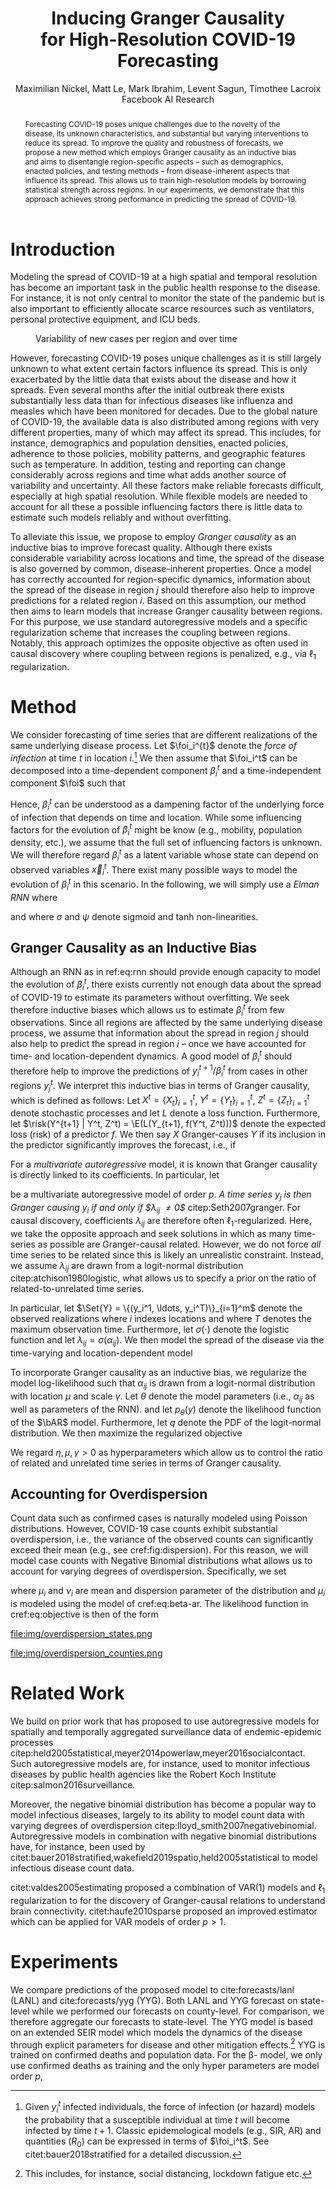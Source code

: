 #+MACRO: NEWLINE @@latex:\\@@ @@html:<br>@@
#+Title: Inducing Granger Causality {{{NEWLINE}}} for High-Resolution COVID-19 Forecasting
#+Author: Maximilian Nickel, Matt Le, Mark Ibrahim, Levent Sagun, Timothee Lacroix {{{NEWLINE}}} Facebook AI Research
#+Publisher: Facebook AI Research

#+OPTIONS: toc:nil date:nil

#+LATEX_CLASS: tufte
#+LATEX_CLASS_OPTIONS: [nobib]
#+LATEX_HEADER: \usepackage[svgnames]{xcolor}
#+LATEX_HEADER: \usepackage{times}
#+LATEX_HEADER: \usepackage{hyperref}
#+LATEX_HEADER: \usepackage{url}


#+LATEX_HEADER: \makeatletter
#+LATEX_HEADER: \renewcommand{\maketitle}{%
#+LATEX_HEADER:   \newpage
#+LATEX_HEADER:   \global\@topnum\z@% prevent floats from being placed at the top of the page
#+LATEX_HEADER:   \begingroup
#+LATEX_HEADER:     \setlength{\parindent}{0pt}%
#+LATEX_HEADER:     \setlength{\parskip}{4pt}%
#+LATEX_HEADER:     {\Large\bf\@title}\par
#+LATEX_HEADER:     {\normalfont\normalsize\@author}\par
#+LATEX_HEADER:   \endgroup
#+LATEX_HEADER:   \thispagestyle{plain}% suppress the running head
#+LATEX_HEADER:   \tuftebreak% add some space before the text begins
#+LATEX_HEADER:   \@afterindentfalse\@afterheading% suppress indentation of the next paragraph
#+LATEX_HEADER: }

#+LATEX_HEADER: % Paragraph indentation and separation for normal text
#+LATEX_HEADER: \renewcommand{\@tufte@reset@par}{%
#+LATEX_HEADER:   \setlength{\RaggedRightParindent}{0pt}%
#+LATEX_HEADER:   \setlength{\JustifyingParindent}{0pt}%
#+LATEX_HEADER:   \setlength{\parindent}{0pt}%
#+LATEX_HEADER:   \setlength{\parskip}{0.5pc}%
#+LATEX_HEADER: }
#+LATEX_HEADER: \@tufte@reset@par
#+LATEX_HEADER: \makeatother
#+LATEX_HEADER: \fancyhead[RE,RO]{\newlinetospace{\color{gray}\plaintitle}\quad\thepage}

#+LATEX_HEADER: \usepackage{amsmath}
#+LATEX_HEADER: \usepackage{amssymb}
#+LATEX_HEADER: \usepackage{mathtools}
#+LATEX_HEADER: \usepackage{cleveref}
#+LATEX_HEADER: \usepackage{svg}
#+LATEX_HEADER: \usepackage{bm}
#+LATEX_HEADER: \usepackage{booktabs}
#+LATEX_HEADER: \usepackage{multirow}
#+LATEX_HEADER: \usepackage{grffile}
#+LATEX_HEADER: \usepackage{pgfplots}
#+LATEX_HEADER: \usepackage[caption=false]{subfig}
#+LATEX_HEADER: \usepackage{wrapfig}
#+LATEX_HEADER: \usepackage{microtype}
#+LATEX_HEADER: \usepackage{xspace}

#+LATEX_HEADER: \pgfplotsset{compat=newest}
#+LATEX_HEADER: \usepackage{tikz}
#+LATEX_HEADER: \usetikzlibrary{positioning,quotes}

#+LATEX_HEADER: \usepackage[style=authoryear,backend=bibtex,natbib,maxcitenames=2,doi=false]{biblatex}
#+LATEX_HEADER: \addbibresource{./references.bib}

#+LATEX_HEADER: \hypersetup{
#+LATEX_HEADER:     colorlinks = true,
#+LATEX_HEADER:     allcolors = {DarkBlue}
#+LATEX_HEADER: }

#+LATEX_HEADER: \renewcommand{\vec}[1]{\bm{#1}}
#+LATEX_HEADER: \newcommand{\AR}{\text{AR}}
#+LATEX_HEADER: \newcommand{\bAR}{\ensuremath{\beta}\text{-AR}\xspace}
#+LATEX_HEADER: \newcommand{\Set}[1]{\mathcal{#1}}
#+LATEX_HEADER: \newcommand{\risk}{\mathcal{R}}
#+LATEX_HEADER: \newcommand{\foi}{\underline{\lambda}}
#+LATEX_HEADER: \newcommand{\E}{\mathbb{E}}
#+LATEX_HEADER: \newcommand{\todo}[1]{{\color{red} #1}}

#+LATEX_HEADER: %\author{Maximilian Nickel\\Facebook AI Research\\New York, NY\\\texttt{maxn@fb.com}}

#+BEGIN_abstract
Forecasting COVID-19 poses unique challenges due to the novelty of the disease,
its unknown characteristics, and substantial but varying interventions to reduce
its spread. To improve the quality and robustness of forecasts, we propose a new
method which employs Granger causality as an inductive bias and aims to
disentangle region-specific aspects -- such as demographics, enacted policies,
and testing methods -- from disease-inherent aspects that influence its spread.
This allows us to train high-resolution models by borrowing statistical strength
across regions. In our experiments, we demonstrate that this approach achieves
strong performance in predicting the spread of COVID-19.
#+END_abstract

* Introduction
Modeling the spread of COVID-19 at a high spatial and temporal resolution has
become an important task in the public health response to the disease. For
instance, it is not only central to monitor the state of the pandemic but is
also important to efficiently allocate scarce resources such as ventilators,
personal protective equipment, and ICU beds.

#+ATTR_LATEX: :float margin :width \columnwidth :offset 20em
#+CAPTION: Variability of new cases per region and over time
[[file:img/cases_italy.png]]

However, forecasting COVID-19 poses unique challenges as it is still largely
unknown to what extent certain factors influence its spread. This is only
exacerbated by the little data that exists about the disease and how it spreads.
Even several months after the initial outbreak there exists substantially less
data than for infectious diseases like influenza and measles which have been
monitored for decades. Due to the global nature of COVID-19, the available data
is also distributed among regions with very different properties, many of which
may affect its spread. This includes, for instance, demographics and population
densities, enacted policies, adherence to those policies, mobility patterns, and
geographic features such as temperature. In addition, testing and reporting can
change considerably across regions and time what adds another source of
variability and uncertainty. All these factors make reliable forecasts
difficult, especially at high spatial resolution. While flexible models are
needed to account for all these a possible influencing factors there is little data
to estimate such models reliably and without overfitting.

To alleviate this issue, we propose to employ /Granger
causality/ as an inductive bias to improve forecast quality. Although there
exists considerable variability across locations and time, the spread of the disease is
also governed by common, disease-inherent properties. Once a model has correctly
accounted for region-specific dynamics, information about the spread of the
disease in region $j$ should therefore also help to improve predictions
for a related region $i$. Based on this assumption, our method then aims to
learn models that increase Granger causality between regions.
For this purpose, we use standard autoregressive models and a
specific regularization scheme that increases the coupling between regions.
Notably, this approach optimizes the opposite objective as often used in causal
discovery where coupling between regions is penalized, e.g., via $\ell_1$
regularization.

* Method
We consider forecasting of time series that are different realizations of
the same underlying disease process. Let \(\foi_i^{t}\) denote the /force of
infection/ at time \(t\) in location \(i\).[fn::Given $y^t_i$ infected
individuals, the force of infection (or hazard) models the probability that a
susceptible individual at time $t$ will become infected by time $t+1$. Classic
epidemological models (e.g., SIR, AR) and quantities ($R_0$) can be expressed in terms
of $\foi_i^t$. See citet:bauer2018stratified for a detailed discussion.]
We then assume that $\foi_i^t$ can be decomposed into a time-dependent
component $\beta_i^t$ and a time-independent component $\foi$ such that
\begin{align*}
\foi_i^t = \beta_i^t \foi \quad\text{where}\quad \beta_i^t \in [0, 1],\, \foi > 0
\end{align*}

Hence, $\beta_i^t$ can be understood as a dampening factor of the underlying
force of infection that depends on time and location. While
some influencing factors for the evolution of $\beta_i^t$ might be know (e.g.,
mobility, population density, etc.), we assume that the full set of influencing
factors is unknown. We will therefore regard $\beta_i^t$ as a latent variable whose state
can depend on observed variables $\vec{x}_i^t$. There exist many possible ways
to model the evolution of $\beta_i^t$ in this scenario. In the following, we will
simply use a /Elman RNN/ where
\begin{align}
    \beta_i^t & = \sigma(\vec{w}^\top \vec{z}_t)
    & \vec{z}_t & = \psi(W_z\vec{h}^t_i + \vec{b}_z) \label{eq:rnn} \\
    && \vec{h}_t & = \psi(W_h\vec{x}_i^t + U\vec{h}^{t-1}_i + \vec{b}_h)\notag
\end{align}
and where $\sigma$ and $\psi$ denote sigmoid and tanh non-linearities.

** Granger Causality as an Inductive Bias
Although an RNN as in ref:eq:rnn should provide enough capacity to model the
evolution of $\beta_i^t$, there exists currently not enough data about the
spread of COVID-19 to estimate its parameters without overfitting. We seek
therefore inductive biases which allows us to estimate $\beta_i^t$ from few
observations. Since all regions are affected by the same underlying disease
process, we assume that information about the spread in region $j$ should also
help to predict the spread in region $i$ -- once we have accounted for time- and
location-dependent dynamics. A good model of $\beta_i^t$ should therefore help
to improve the predictions of $y_i^{t+1} / \beta_i^t$ from cases in other
regions $y_j^t$. We interpret this inductive bias in terms of Granger causality,
which is defined as follows: Let $X^t=\{X_t\}_{i=1}^t$, $Y^t=\{Y_t\}_{i=1}^t$,
$Z^t=\{Z_t\}_{i=1}^t$ denote stochastic processes and let $L$ denote a loss
function. Furthermore, let $\risk(Y^{t+1} | Y^t, Z^t) = \E(L(Y_{t+1}, f(Y^t,
Z^t)))$ denote the expected loss (risk) of a predictor $f$. We then say $X$
Granger-causes $Y$ if its inclusion in the predictor significantly improves the
forecast, i.e., if
\begin{equation}
    \risk(Y^{t+1} | Y^t, X^t, Z^t) \ll \risk(Y^{t+1} | Y^t, Z^t)
\end{equation}

For a /multivariate autoregressive/ model, it is known that Granger causality is
directly linked to its coefficients. In particular, let
\begin{equation} \AR(p): \quad y_i^{t+1} =
\sum_{\ell=0}^{p-1} \sum_{j=1}^m \lambda_{ij}^\ell y_j^{t - \ell}
\end{equation}
be a multivariate autoregressive model of order $p$. /A time series $y_j$ is
then Granger causing $y_i$ if and only if $\lambda_{ij} \neq 0$/
citep:Seth2007granger. For causal discovery, coefficients $\lambda_{ij}$ are
therefore often \(\ell_1\)-regularized. Here, we take the opposite approach and
seek solutions in which as many time-series as possible are Granger-causal
related. However, we do not force /all/ time series to be related since this is
likely an unrealistic constraint. Instead, we assume $\lambda_{ij}$ are drawn
from a logit-normal distribution citep:atchison1980logistic, what allows us to
specify a prior on the ratio of related-to-unrelated time series.

#+LATEX: \begin{marginfigure}[5em]
#+ATTR_LATEX: :width \columnwidth :float nil
[[file:img/logit_normal_0.png]]
#+ATTR_LATEX: :width \columnwidth :float nil
[[file:img/logit_normal_-1.png]]
#+ATTR_LATEX: :width \columnwidth :float nil
[[file:img/logit_normal_1.png]]
#+LATEX: \caption{Logit-Normal distribution for different location ($\mu$) and scale parameters $(\sigma)$.}
#+LATEX: \end{marginfigure}

In particular, let \(\Set{Y} = \{(y_i^1, \ldots, y_i^T)\}_{i=1}^m\) denote the
observed realizations where $i$ indexes locations and where $T$ denotes the
maximum observation time. Furthermore, let $\sigma(\cdot)$ denote the
logistic function and let $\lambda_{ij} = \sigma(\alpha_{ij})$. We then
model the spread of the disease via the time-varying and location-dependent model
\begin{equation}
\bAR(p): \quad y_i^{t+1} = &
\sum_{\ell=0}^{p-1} \sum_{j=1}^m \beta_i^t\lambda_{ij}^\ell y_j^{t - \ell} \label{eq:beta-ar}
\end{equation}
To incorporate Granger causality as an inductive bias, we regularize the
model log-likelihood such that $\alpha_{ij}$ is drawn from a logit-normal
distribution with location $\mu$ and scale $\gamma$. Let $\theta$ denote
the model parameters (i.e., $\alpha_{ij}$ as well as parameters of the RNN).
and let $p_\theta(y)$ denote the likelihood function of the $\bAR$
model. Furthermore, let $q$ denote the PDF of the logit-normal
distribution. We then maximize the regularized objective
\begin{equation}
\max_{\theta}\sum_y\log p_\theta(y) + \eta \sum_{ij} \log q(\alpha_{ij}\,|\,\mu,\gamma). \label{eq:objective}
\end{equation}
We regard $\eta, \mu, \gamma > 0$ as hyperparameters which allow us to control
the ratio of related and unrelated time series in terms of Granger causality.

** Accounting for Overdispersion
Count data such as confirmed cases is naturally modeled using Poisson
distributions. However, COVID-19 case counts exhibit substantial overdispersion,
i.e., the variance of the observed counts can significantly exceed their mean
(e.g., see cref:fig:dispersion). For this
reason, we will model case counts with Negative Binomial distributions what
allows us to account for varying degrees of overdispersion. Specifically, we set
\begin{align*}
    y^{t+1}_{i} & \sim \text{NB}(\mu_i^{t}, \nu_i) \\
    \mu^t_i & = \sum_{\ell=0}^{p-1} \sum_{j=1}^m \beta_i^t \lambda_{ij}^\ell y_j^{t - \ell}
\end{align*}
where \(\mu_i\) and \(\nu_i\) are mean and dispersion parameter of the
distribution and $\mu_i$ is modeled  using the \bAR model of
cref:eq:beta-ar.
The likelihood function in cref:eq:objective is then of the form
\begin{equation*}
p_\theta(y) = \frac{\Gamma(y + \nu)}{y!\Gamma(\nu)}\left(\frac{\mu}{\mu +\nu}\right)^{y}\left(1 + \frac{\mu}{\nu}\right)^{-\nu}
\quad \mu > 0, \nu > 0
\end{equation*}

#+LATEX: \begin{marginfigure}[1em]
#+LATEX: \hspace{2.1em}%
#+ATTR_LATEX: :float nil :width .8\columnwidth
file:img/overdispersion_states.png

#+LATEX:\vspace{1em}

#+ATTR_LATEX: :float nil :width \columnwidth
file:img/overdispersion_counties.png
#+LATEX: \caption{Overdispersion of daily case counts in US states and counties with most number of cases.}
#+LATEX: \label{fig:dispersion}
#+LATEX: \end{marginfigure}



** COMMENT Transfer Entropy and Granger Causality
Transfer entropy measures the directed, time-asymmetric transfer of information
between two random processes $Y_i$ and $Y_j$. Intuitively, it captures the amount of
uncertainty reduced in future values of $Y_i$ by knowing the past values of $Y_j$ given
past values of Y. Formally, \[ T_{j \to i} = p_\theta(y^{t+1}_i, \Set{Y}^t) \log
\frac{p_\theta(y^{t+1} | \Set{Y}^t)}{p_\theta(y^{t+1} | \Set{Y}^t \textbackslash
y^t_j)} \]

* Related Work
We build on prior work that has proposed to use autoregressive models
for spatially and temporally aggregated surveillance data of endemic-epidemic
processes citep:held2005statistical,meyer2014powerlaw,meyer2016socialcontact.
Such autoregressive models are, for instance, used to monitor infectious
diseases by public health agencies like the Robert Koch Institute
citep:salmon2016surveillance.

Moreover, the negative binomial distribution has become a popular way to model
infectious diseases, largely to its ability to model count data with varying degrees
of overdispersion citep:lloyd_smith2007negativebinomial. Autoregressive models
in combination with negative binomial distributions have, for instance, been
used by citet:bauer2018stratified,wakefield2019spatio,held2005statistical to
model infectious disease count data.

citet:valdes2005estimating proposed a combination of VAR(1) models and $\ell_1$
regularization to for the discovery of Granger-causal relations to understand
brain connectivity. citet:haufe2010sparse proposed an improved estimator which
can be applied for VAR models of order $p > 1$.

* Experiments
We compare predictions of the proposed \bAR model to cite:forecasts/lanl (LANL)
and cite:forecasts/yyg (YYG). Both LANL and YYG forecast on state-level while we
performed our forecasts on county-level. For comparison, we therefore aggregate
our forecasts to state-level. The YYG model is based on an extended SEIR model
which models the dynamics of the disease through explicit parameters for disease
and other mitigation effects.[fn::This includes, for instance, social
distancing, lockdown fatigue etc.] YYG is trained on confirmed deaths and
population data. For the \beta-\AR model, we only use confirmed deaths as
training and the only hyper parameters are model order $p$,

#+LATEX: \begin{figure*}
#+LATEX: \begin{minipage}{.33\linewidth}
#+ATTR_LATEX: :float nil :width \columnwidth
[[file:img/us_mae/png/us_mae.png]]
#+LATEX: \end{minipage}%
#+LATEX: \begin{minipage}{.33\linewidth}
#+ATTR_LATEX: :float nil :width \columnwidth
[[file:img/us_mae/png/us_mae_1.png]]
#+LATEX: \end{minipage}%
#+LATEX: \begin{minipage}{.33\linewidth}
#+ATTR_LATEX: :float nil :width \columnwidth
[[file:img/us_mae/png/us_mae_1_2.png]]
#+LATEX: \end{minipage}%
#+LATEX: \end{figure*}

#+LATEX: \newpage
#+LATEX: \printbibliography
